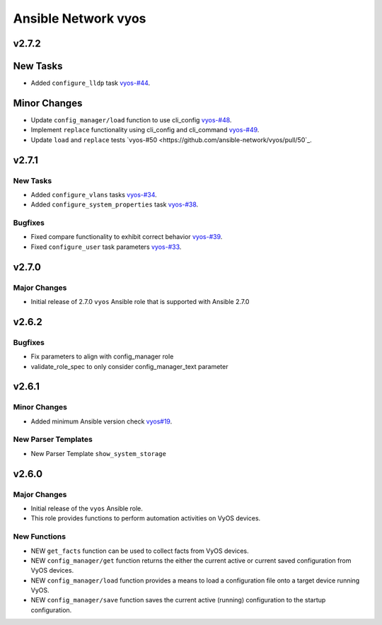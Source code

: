 ====================
Ansible Network vyos
====================

.. _Ansible Network vyos_v2.7.2:

v2.7.2
======

.. _Ansible Network vyos_v2.7.2_New Tasks:

New Tasks
=========

- Added ``configure_lldp`` task `vyos-#44 <https://github.com/ansible-network/vyos/pull/44>`_.


.. _Ansible Network vyos_v2.7.2_Minor Changes:

Minor Changes
=============

- Update ``config_manager/load`` function to use cli_config `vyos-#48 <https://github.com/ansible-network/vyos/pull/48>`_.

- Implement ``replace`` functionality using cli_config and cli_command `vyos-#49 <https://github.com/ansible-network/vyos/pull/49>`_.

- Update ``load`` and ``replace`` tests `vyos-#50 <https://github.com/ansible-network/vyos/pull/50`_.


.. _Ansible Network vyos_v2.7.1:

v2.7.1
======

.. _Ansible Network vyos_v2.7.1_New Tasks:

New Tasks
---------

- Added ``configure_vlans`` tasks `vyos-#34 <https://github.com/ansible-network/vyos/pull/34>`_.

- Added ``configure_system_properties`` task `vyos-#38 <https://github.com/ansible-network/vyos/pull/38>`_.


.. _Ansible Network vyos_v2.7.1_Bugfixes:

Bugfixes
--------

- Fixed compare functionality to exhibit correct behavior `vyos-#39 <https://github.com/ansible-network/vyos/pull/39>`_.

- Fixed ``configure_user`` task parameters `vyos-#33 <https://github.com/ansible-network/vyos/pull/33>`_.


.. _Ansible Network vyos_v2.7.0:

v2.7.0
======

.. _Ansible Network vyos_v2.7.0_Major Changes:

Major Changes
-------------

- Initial release of 2.7.0 ``vyos`` Ansible role that is supported with Ansible 2.7.0


.. _Ansible Network vyos_v2.6.2:

v2.6.2
======

.. _Ansible Network vyos_v2.6.2_Bugfixes:

Bugfixes
--------

- Fix parameters to align with config_manager role

- validate_role_spec to only consider config_manager_text parameter


.. _Ansible Network vyos_v2.6.1:

v2.6.1
======

.. _Ansible Network vyos_v2.6.1_Minor Changes:

Minor Changes
-------------

- Added minimum Ansible version check `vyos#19 <https://github.com/ansible-network/vyos/pull/19>`_.


.. _Ansible Network vyos_v2.6.1_New Parser Templates:

New Parser Templates
--------------------

- New Parser Template ``show_system_storage``


.. _Ansible Network vyos_v2.6.0:

v2.6.0
======

.. _Ansible Network vyos_v2.6.0_Major Changes:

Major Changes
-------------

- Initial release of the ``vyos`` Ansible role.

- This role provides functions to perform automation activities on VyOS devices.


.. _Ansible Network vyos_v2.6.0_New Functions:

New Functions
-------------

- NEW ``get_facts`` function can be used to collect facts from VyOS devices.

- NEW ``config_manager/get`` function returns the either the current active or current saved configuration from VyOS devices.

- NEW ``config_manager/load`` function provides a means to load a configuration file onto a target device running VyOS.

- NEW ``config_manager/save`` function saves the current active (running) configuration to the startup configuration.


